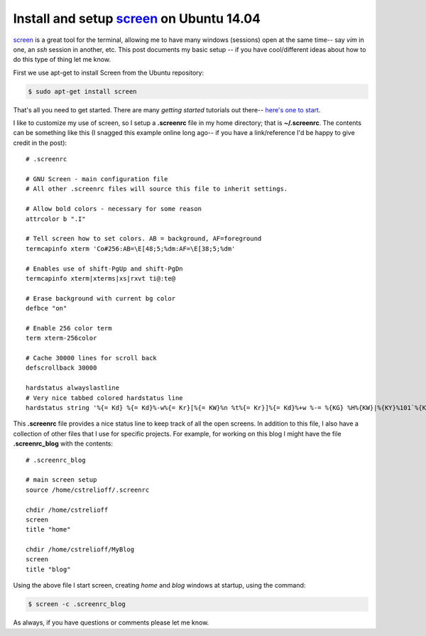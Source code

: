 Install and setup screen_ on Ubuntu 14.04
=========================================

screen_ is a great tool for the terminal, allowing me to have many windows
(sessions) open at the same time-- say *vim* in one, an *ssh* session in
another, etc.  This post documents my basic setup -- if you have
cool/different ideas about how to do this type of thing let me know.

.. more::

First we use apt-get to install Screen from the Ubuntu repository:

.. code-block:: bash

    $ sudo apt-get install screen

That's all you need to get started.  There are many *getting started* tutorials
out there--
`here's one to start  <http://www.mattcutts.com/blog/a-quick-tutorial-on-screen/>`_.

I like to customize my use of screen, so I setup a **.screenrc** file in my
home directory; that is **~/.screenrc**.  The contents can be something like
this (I snagged this example online long ago-- if you have a link/reference I'd
be happy to give credit in the post)::

    # .screenrc

    # GNU Screen - main configuration file
    # All other .screenrc files will source this file to inherit settings.
    
    # Allow bold colors - necessary for some reason
    attrcolor b ".I"
    
    # Tell screen how to set colors. AB = background, AF=foreground
    termcapinfo xterm 'Co#256:AB=\E[48;5;%dm:AF=\E[38;5;%dm'
    
    # Enables use of shift-PgUp and shift-PgDn
    termcapinfo xterm|xterms|xs|rxvt ti@:te@
    
    # Erase background with current bg color
    defbce "on"
    
    # Enable 256 color term
    term xterm-256color
    
    # Cache 30000 lines for scroll back
    defscrollback 30000
    
    hardstatus alwayslastline
    # Very nice tabbed colored hardstatus line
    hardstatus string '%{= Kd} %{= Kd}%-w%{= Kr}[%{= KW}%n %t%{= Kr}]%{= Kd}%+w %-= %{KG} %H%{KW}|%{KY}%101`%{KW}|%D %M %d %Y%{= Kc} %C%A%{-}'

This **.screenrc** file provides a nice status line to keep track of all the
open screens. In addition to this file, I also have a collection of other files
that I use for specific projects. For example, for working on this blog I might
have the file **.screenrc_blog** with the contents::

    # .screenrc_blog

    # main screen setup
    source /home/cstrelioff/.screenrc
    
    chdir /home/cstrelioff
    screen
    title "home"
    
    chdir /home/cstrelioff/MyBlog
    screen
    title "blog"

Using the above file I start screen, creating *home* and *blog* windows at
startup, using the command:

.. code-block:: bash

    $ screen -c .screenrc_blog

As always, if you have questions or comments please let me know.

.. _screen: http://www.gnu.org/software/screen/

.. author:: default
.. categories:: none
.. tags:: screen, ubuntu 14.04, my ubuntu setup
.. comments::
